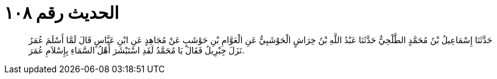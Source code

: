 
= الحديث رقم ١٠٨

[quote.hadith]
حَدَّثَنَا إِسْمَاعِيلُ بْنُ مُحَمَّدٍ الطَّلْحِيُّ حَدَّثَنَا عَبْدُ اللَّهِ بْنُ خِرَاشٍ الْحَوْشَبِيُّ عَنِ الْعَوَّامِ بْنِ حَوْشَبٍ عَنْ مُجَاهِدٍ عَنِ ابْنِ عَبَّاسٍ قَالَ لَمَّا أَسْلَمَ عُمَرُ نَزَلَ جِبْرِيلُ فَقَالَ يَا مُحَمَّدُ لَقَدِ اسْتَبْشَرَ أَهْلُ السَّمَاءِ بِإِسْلاَمِ عُمَرَ.